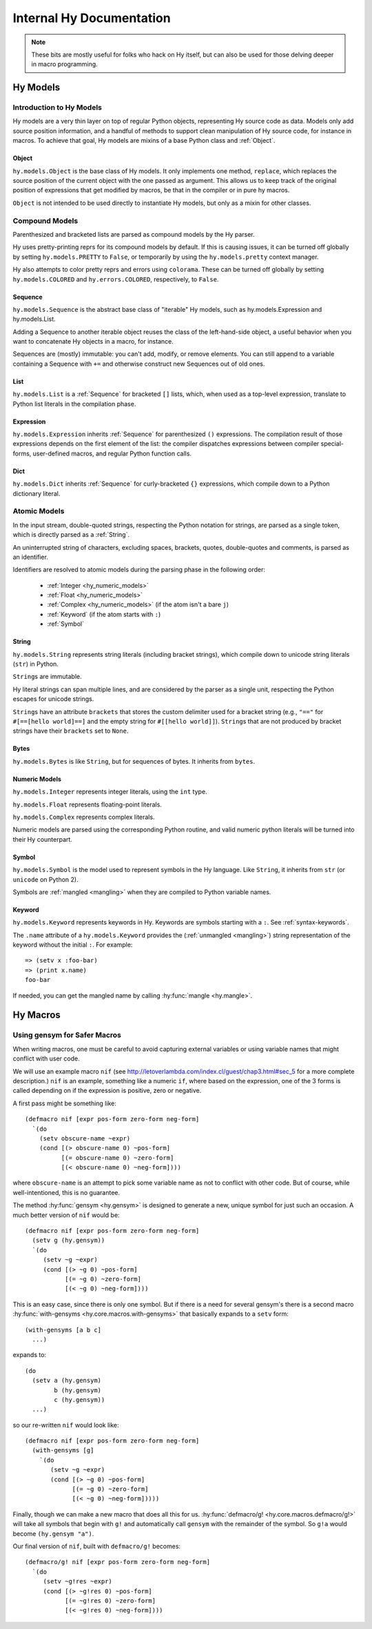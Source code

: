 =========================
Internal Hy Documentation
=========================

.. note:: These bits are mostly useful for folks who hack on Hy itself,
    but can also be used for those delving deeper in macro programming.

.. _models:

Hy Models
=========

Introduction to Hy Models
-------------------------

Hy models are a very thin layer on top of regular Python objects,
representing Hy source code as data. Models only add source position
information, and a handful of methods to support clean manipulation of
Hy source code, for instance in macros. To achieve that goal, Hy models
are mixins of a base Python class and :ref:`Object`.

.. _hyobject:

Object
~~~~~~~~

``hy.models.Object`` is the base class of Hy models. It only
implements one method, ``replace``, which replaces the source position
of the current object with the one passed as argument. This allows us to
keep track of the original position of expressions that get modified by
macros, be that in the compiler or in pure hy macros.

``Object`` is not intended to be used directly to instantiate Hy
models, but only as a mixin for other classes.

Compound Models
---------------

Parenthesized and bracketed lists are parsed as compound models by the
Hy parser.

Hy uses pretty-printing reprs for its compound models by default.
If this is causing issues,
it can be turned off globally by setting ``hy.models.PRETTY`` to ``False``,
or temporarily by using the ``hy.models.pretty`` context manager.

Hy also attempts to color pretty reprs and errors using ``colorama``. These can
be turned off globally by setting ``hy.models.COLORED`` and ``hy.errors.COLORED``,
respectively, to ``False``.

.. _hysequence:

Sequence
~~~~~~~~~~

``hy.models.Sequence`` is the abstract base class of "iterable" Hy
models, such as hy.models.Expression and hy.models.List.

Adding a Sequence to another iterable object reuses the class of the
left-hand-side object, a useful behavior when you want to concatenate Hy
objects in a macro, for instance.

Sequences are (mostly) immutable: you can't add, modify, or remove
elements. You can still append to a variable containing a Sequence with
``+=`` and otherwise construct new Sequences out of old ones.


.. _hylist:

List
~~~~~~

``hy.models.List`` is a :ref:`Sequence` for bracketed ``[]``
lists, which, when used as a top-level expression, translate to Python
list literals in the compilation phase.


.. _hyexpression:

Expression
~~~~~~~~~~~~

``hy.models.Expression`` inherits :ref:`Sequence` for
parenthesized ``()`` expressions. The compilation result of those
expressions depends on the first element of the list: the compiler
dispatches expressions between compiler special-forms, user-defined
macros, and regular Python function calls.

.. _hydict:

Dict
~~~~~~

``hy.models.Dict`` inherits :ref:`Sequence` for curly-bracketed
``{}`` expressions, which compile down to a Python dictionary literal.

Atomic Models
-------------

In the input stream, double-quoted strings, respecting the Python
notation for strings, are parsed as a single token, which is directly
parsed as a :ref:`String`.

An uninterrupted string of characters, excluding spaces, brackets,
quotes, double-quotes and comments, is parsed as an identifier.

Identifiers are resolved to atomic models during the parsing phase in
the following order:

 - :ref:`Integer <hy_numeric_models>`
 - :ref:`Float <hy_numeric_models>`
 - :ref:`Complex <hy_numeric_models>` (if the atom isn't a bare ``j``)
 - :ref:`Keyword` (if the atom starts with ``:``)
 - :ref:`Symbol`

.. _hystring:

String
~~~~~~~~

``hy.models.String`` represents string literals (including bracket strings),
which compile down to unicode string literals (``str``) in Python.

``String``\s are immutable.

Hy literal strings can span multiple lines, and are considered by the
parser as a single unit, respecting the Python escapes for unicode
strings.

``String``\s have an attribute ``brackets`` that stores the custom
delimiter used for a bracket string (e.g., ``"=="`` for ``#[==[hello
world]==]`` and the empty string for ``#[[hello world]]``).
``String``\s that are not produced by bracket strings have their
``brackets`` set to ``None``.

Bytes
~~~~~~~

``hy.models.Bytes`` is like ``String``, but for sequences of bytes.
It inherits from ``bytes``.

.. _hy_numeric_models:

Numeric Models
~~~~~~~~~~~~~~

``hy.models.Integer`` represents integer literals, using the ``int``
type.

``hy.models.Float`` represents floating-point literals.

``hy.models.Complex`` represents complex literals.

Numeric models are parsed using the corresponding Python routine, and
valid numeric python literals will be turned into their Hy counterpart.

.. _hysymbol:

Symbol
~~~~~~~~

``hy.models.Symbol`` is the model used to represent symbols in the Hy
language. Like ``String``, it inherits from ``str`` (or ``unicode`` on Python
2).

Symbols are :ref:`mangled <mangling>` when they are compiled
to Python variable names.

.. _hykeyword:

Keyword
~~~~~~~~~

``hy.models.Keyword`` represents keywords in Hy. Keywords are
symbols starting with a ``:``. See :ref:`syntax-keywords`.

The ``.name`` attribute of a ``hy.models.Keyword`` provides
the (:ref:`unmangled <mangling>`) string representation of the keyword without the initial ``:``.
For example::

  => (setv x :foo-bar)
  => (print x.name)
  foo-bar

If needed, you can get the mangled name by calling :hy:func:`mangle <hy.mangle>`.

Hy Macros
=========

.. _using-gensym:

Using gensym for Safer Macros
-----------------------------

When writing macros, one must be careful to avoid capturing external variables
or using variable names that might conflict with user code.

We will use an example macro ``nif`` (see http://letoverlambda.com/index.cl/guest/chap3.html#sec_5
for a more complete description.) ``nif`` is an example, something like a numeric ``if``,
where based on the expression, one of the 3 forms is called depending on if the
expression is positive, zero or negative.

A first pass might be something like::

   (defmacro nif [expr pos-form zero-form neg-form]
     `(do
       (setv obscure-name ~expr)
       (cond [(> obscure-name 0) ~pos-form]
             [(= obscure-name 0) ~zero-form]
             [(< obscure-name 0) ~neg-form])))

where ``obscure-name`` is an attempt to pick some variable name as not to
conflict with other code. But of course, while well-intentioned,
this is no guarantee.

The method :hy:func:`gensym <hy.gensym>` is designed to generate a new, unique symbol for just
such an occasion. A much better version of ``nif`` would be::

   (defmacro nif [expr pos-form zero-form neg-form]
     (setv g (hy.gensym))
     `(do
        (setv ~g ~expr)
        (cond [(> ~g 0) ~pos-form]
              [(= ~g 0) ~zero-form]
              [(< ~g 0) ~neg-form])))

This is an easy case, since there is only one symbol. But if there is
a need for several gensym's there is a second macro :hy:func:`with-gensyms <hy.core.macros.with-gensyms>` that
basically expands to a ``setv`` form::

   (with-gensyms [a b c]
     ...)

expands to::

   (do
     (setv a (hy.gensym)
           b (hy.gensym)
           c (hy.gensym))
     ...)

so our re-written ``nif`` would look like::

   (defmacro nif [expr pos-form zero-form neg-form]
     (with-gensyms [g]
       `(do
          (setv ~g ~expr)
          (cond [(> ~g 0) ~pos-form]
                [(= ~g 0) ~zero-form]
                [(< ~g 0) ~neg-form]))))

Finally, though we can make a new macro that does all this for us. :hy:func:`defmacro/g! <hy.core.macros.defmacro/g!>`
will take all symbols that begin with ``g!`` and automatically call ``gensym`` with the
remainder of the symbol. So ``g!a`` would become ``(hy.gensym "a")``.

Our final version of ``nif``, built with ``defmacro/g!`` becomes::

   (defmacro/g! nif [expr pos-form zero-form neg-form]
     `(do
        (setv ~g!res ~expr)
        (cond [(> ~g!res 0) ~pos-form]
              [(= ~g!res 0) ~zero-form]
              [(< ~g!res 0) ~neg-form])))
